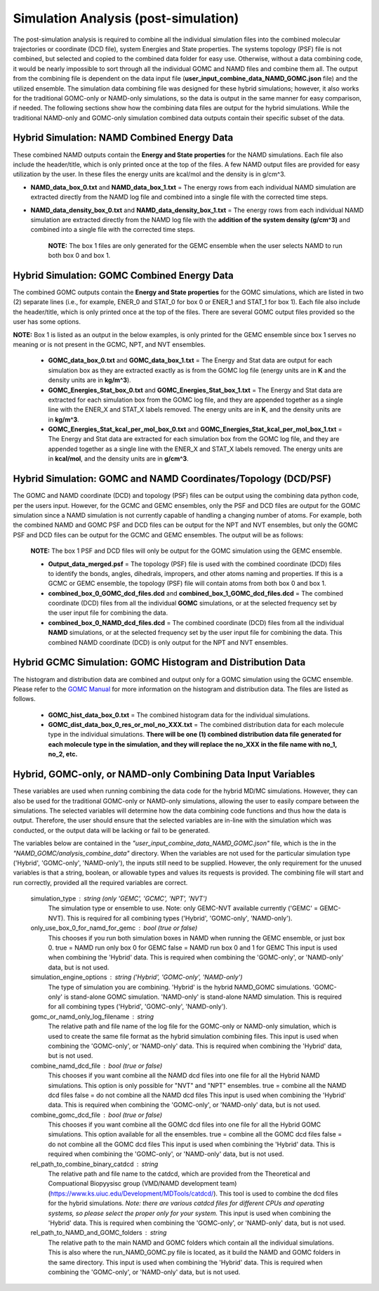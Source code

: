 Simulation Analysis (post-simulation)
===============

The post-simulation analysis is required to combine all the individual simulation files into the combined molecular trajectories or coordinate (DCD file), system Energies and State properties.  The systems topology (PSF) file is not combined, but selected and copied to the combined data folder for easy use.
Otherwise, without a data combining code, it would be nearly impossible to sort through all the individual GOMC and NAMD files and combine them all.  
The output from the combining file is dependent on the data input file (**user_input_combine_data_NAMD_GOMC.json** file) and the utilized ensemble.  The simulation data combining file was designed for these hybrid simulations; however, it also works for the traditional GOMC-only or NAMD-only simulations, so the data is output in the same manner for easy comparison, if needed.  The following sections show how the combining data files are output for the hybrid simulations.  While the traditional NAMD-only and GOMC-only simulation combined data outputs contain their specific subset of the data.



Hybrid Simulation: NAMD Combined Energy Data
---------------

These combined NAMD outputs contain the **Energy and State properties** for the NAMD simulations.  Each file also include the header/title, which is only printed once at the top of the files.  A few NAMD output files are provided for easy utilization by the user. In these files the energy units are kcal/mol and the density is in g/cm^3.

*  **NAMD_data_box_0.txt** and **NAMD_data_box_1.txt** = The energy rows from each individual NAMD simulation are extracted directly from the NAMD log file and combined into a single file with the corrected time steps.  

* **NAMD_data_density_box_0.txt** and **NAMD_data_density_box_1.txt** = The energy rows from each individual NAMD simulation are extracted directly from the NAMD log file with the **addition of the system density (g/cm^3)** and combined into a single file with the corrected time steps. 

	**NOTE:** The box 1 files are only generated for the GEMC ensemble when the user selects NAMD to run both box 0 and box 1.


Hybrid Simulation: GOMC Combined Energy Data
---------------

The combined GOMC outputs contain the **Energy and State properties** for the GOMC simulations, which are listed in two (2) separate lines (i.e., for example, ENER_0 and STAT_0 for box 0 or ENER_1 and STAT_1 for box 1).
Each file also include the header/title, which is only printed once at the top of the files. 
There are several GOMC output files provided so the user has some options.

**NOTE:** Box 1 is listed as an output in the below examples, is only printed for the GEMC ensemble since box 1 serves no meaning or is not present in the GCMC, NPT, and NVT ensembles.  


	* **GOMC_data_box_0.txt** and **GOMC_data_box_1.txt** = The Energy and Stat data are output for each simulation box as they are extracted exactly as is from the GOMC log file (energy units are in **K** and the density units are in **kg/m^3**).


	* **GOMC_Energies_Stat_box_0.txt** and **GOMC_Energies_Stat_box_1.txt** = The Energy and Stat data are extracted for each simulation box from the GOMC log file, and they are appended together as a single line with the ENER_X and STAT_X labels removed.  The energy units are in **K**, and the density units are in **kg/m^3**.


	* **GOMC_Energies_Stat_kcal_per_mol_box_0.txt** and **GOMC_Energies_Stat_kcal_per_mol_box_1.txt** = The Energy and Stat data are extracted for each simulation box from the GOMC log file, and they are appended together as a single line with the ENER_X and STAT_X  labels removed.  The energy units are in **kcal/mol**, and the density units are in **g/cm^3**.


Hybrid Simulation: GOMC and NAMD Coordinates/Topology (DCD/PSF)
---------------

The GOMC and NAMD coordinate (DCD) and topology (PSF) files can be output using the combining data python code, per the users input.  However, for the GCMC and GEMC ensembles, only the PSF and DCD files are output for the GOMC simulation since a NAMD simulation is not currently capable of handling a changing number of atoms. For example, both the combined NAMD and GOMC PSF and DCD files can be output for the NPT and NVT ensembles, but only the GOMC PSF and DCD files can be output for the GCMC and GEMC ensembles.  The output will be as follows:

	**NOTE:** The box 1 PSF and DCD files will only be output for the GOMC simulation using the GEMC ensemble. 

	* **Output_data_merged.psf** = The topology (PSF) file is used with the combined coordinate (DCD) files to identify the bonds, angles, dihedrals, impropers, and other atoms naming and properties. If this is a GCMC or GEMC ensemble, the topology (PSF) file will contain atoms from both box 0 and box 1. 


	* **combined_box_0_GOMC_dcd_files.dcd** and **combined_box_1_GOMC_dcd_files.dcd** = The combined coordinate (DCD) files from all the individual **GOMC** simulations, or at the selected frequency set by the user input file for combining the data. 


	* **combined_box_0_NAMD_dcd_files.dcd** = The combined coordinate (DCD) files from all the individual **NAMD** simulations, or at the selected frequency set by the user input file for combining the data. This combined NAMD coordinate (DCD) is only output for the NPT and NVT ensembles. 



Hybrid GCMC Simulation: GOMC Histogram and Distribution Data 
---------------

The histogram and distribution data are combined and output only for a GOMC simulation using the GCMC ensemble. Please refer to the `GOMC Manual <https://gomc.eng.wayne.edu/documentation/>`_ for more information on the histogram and distribution data.  The files are listed as follows.

	* **GOMC_hist_data_box_0.txt** = The combined histogram data for the individual simulations.

	* **GOMC_dist_data_box_0_res_or_mol_no_XXX.txt** = The combined distribution data for each molecule type in the individual simulations.  **There will be one (1) combined distribution data file generated for each molecule type in the simulation, and they will replace the no_XXX in the file name with no_1, no_2, etc.**



Hybrid, GOMC-only, or NAMD-only Combining Data Input Variables
---------------

These variables are used when running combining the data code for the hybrid MD/MC simulations.  However, they can also be used for the traditional GOMC-only or NAMD-only simulations, allowing the user to easily compare between the simulations.  The selected variables will determine how the data combining code functions and thus how the data is output. Therefore, the user should ensure that the selected variables are in-line with the simulation which was conducted, or the output data will be lacking or fail to be generated.

The variables below are contained in the *"user_input_combine_data_NAMD_GOMC.json"* file, which is the in the *"NAMD_GOMC/analysis_combine_data"* directory.  When the variables are not used for the particular simulation type ('Hybrid', 'GOMC-only', 'NAMD-only'), the inputs still need to be supplied. However, the only requirement for the unused variables is that a string, boolean, or allowable types and values its requests is provided. The combining file will start and run correctly, provided all the required variables are correct.


	simulation_type : string (only 'GEMC', 'GCMC', 'NPT', 'NVT') 
		The simulation type or ensemble to use.
		Note: only GEMC-NVT available currently ('GEMC' = GEMC-NVT).
		This is required for all combining types ('Hybrid', 'GOMC-only', 'NAMD-only').

	only_use_box_0_for_namd_for_gemc : bool (true or false)
		This chooses if you run both simulation boxes in NAMD
		when running the GEMC ensemble, or just box 0.
		true = NAMD run only box 0 for GEMC
		false = NAMD run box 0 and 1 for GEMC
		This input is used when combining the 'Hybrid' data.
		This is required when combining the  
		'GOMC-only', or 'NAMD-only' data, but is not used.

	simulation_engine_options : string ('Hybrid', 'GOMC-only', 'NAMD-only') 
		The type of simulation you are combining.  
		'Hybrid' is the hybrid NAMD_GOMC simulations.
		'GOMC-only' is stand-alone GOMC simulation.
		'NAMD-only' is stand-alone NAMD simulation.
		This is required for all combining types ('Hybrid', 'GOMC-only', 'NAMD-only').

	gomc_or_namd_only_log_filename : string
		The relative path and file name of the log file for the 
		GOMC-only or NAMD-only simulation,
		which is used to create the same file format as the
		hybrid simulation combining files. 
		This input is used when combining the 'GOMC-only', or 'NAMD-only' data.
		This is required when combining the  
		'Hybrid' data, but is not used.  

	combine_namd_dcd_file : bool (true or false)
		This chooses if you want combine all the NAMD dcd files into one
		file for all the Hybrid NAMD simulations.  
		This option is only possible for "NVT" and "NPT" ensembles. 
		true = combine all the NAMD dcd files 
		false = do not combine all the NAMD dcd files 
		This input is used when combining the 'Hybrid' data.
		This is required when combining the  
		'GOMC-only', or 'NAMD-only' data, but is not used.

	combine_gomc_dcd_file : bool (true or false)
		This chooses if you want combine all the GOMC dcd files into one
		file for all the Hybrid GOMC simulations.  
		This option available for all the ensembles. 
		true = combine all the GOMC dcd files 
		false = do not combine all the GOMC dcd files 
		This input is used when combining the 'Hybrid' data.
		This is required when combining the  
		'GOMC-only', or 'NAMD-only' data, but is not used.

	rel_path_to_combine_binary_catdcd : string 
		The relative path and file name to the catdcd, which are provided
		from the Theoretical and Compuational Biopyysisc group (VMD/NAMD development team)
		(https://www.ks.uiuc.edu/Development/MDTools/catdcd/). 
		This tool is used to combine the dcd files for the hybrid simulations.
		*Note: there are various catdcd files for different CPUs and 
		operating systems, so please select the proper only for your system.*
		This input is used when combining the 'Hybrid' data.
		This is required when combining the  
		'GOMC-only', or 'NAMD-only' data, but is not used.
		
	rel_path_to_NAMD_and_GOMC_folders : string 
		The relative path to the main NAMD and GOMC folders which contain
		all the individual simulations.  This is also where the run_NAMD_GOMC.py
		file is located, as it build the NAMD and GOMC folders in the same 
		directory.
		This input is used when combining the 'Hybrid' data.
		This is required when combining the  
		'GOMC-only', or 'NAMD-only' data, but is not used.



